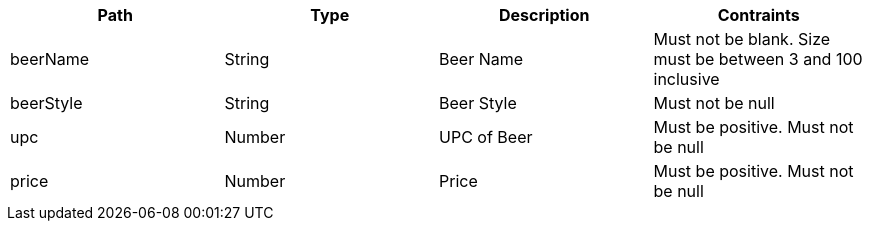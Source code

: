|===
|Path|Type|Description|Contraints

|beerName
|String
|Beer Name
|Must not be blank. Size must be between 3 and 100 inclusive

|beerStyle
|String
|Beer Style
|Must not be null

|upc
|Number
|UPC of Beer
|Must be positive. Must not be null

|price
|Number
|Price
|Must be positive. Must not be null

|===